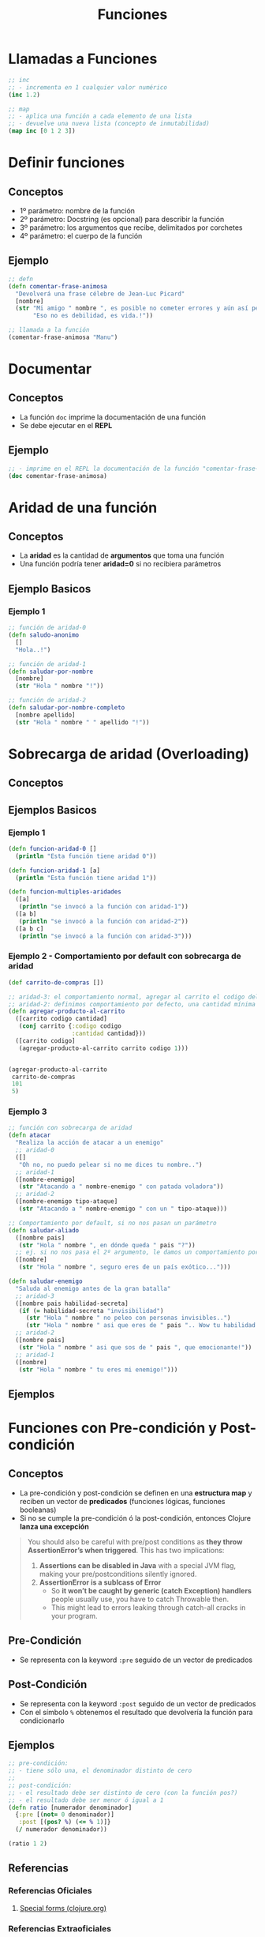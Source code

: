 #+TITLE: Funciones
* Llamadas a Funciones
  #+BEGIN_SRC clojure
    ;; inc
    ;; - incrementa en 1 cualquier valor numérico
    (inc 1.2)

    ;; map
    ;; - aplica una función a cada elemento de una lista
    ;; - devuelve una nueva lista (concepto de inmutabilidad)
    (map inc [0 1 2 3])
  #+END_SRC
* Definir funciones
** Conceptos
   - 1º parámetro: nombre de la función
   - 2º parámetro: Docstring (es opcional) para describir la función
   - 3º parámetro: los argumentos que recibe, delimitados por corchetes
   - 4º parámetro: el cuerpo de la función
** Ejemplo
  #+BEGIN_SRC clojure
    ;; defn
    (defn comentar-frase-animosa
      "Devolverá una frase célebre de Jean-Luc Picard"
      [nombre]
      (str "Mi amigo " nombre ", es posible no cometer errores y aún así perder."
           "Eso no es debilidad, es vida.!"))

    ;; llamada a la función
    (comentar-frase-animosa "Manu")
  #+END_SRC
* Documentar
** Conceptos
   - La función ~doc~ imprime la documentación de una función
   - Se debe ejecutar en el *REPL*
** Ejemplo
   #+BEGIN_SRC clojure
     ;; - imprime en el REPL la documentación de la función "comentar-frase-animosa"
     (doc comentar-frase-animosa)
   #+END_SRC
* Aridad de una función
** Conceptos
   - La *aridad* es la cantidad de *argumentos* que toma una función
   - Una función podría tener *aridad=0* si no recibiera parámetros
** Ejemplo Basicos
*** Ejemplo 1
   #+BEGIN_SRC clojure
     ;; función de aridad-0
     (defn saludo-anonimo
       []
       "Hola..!")

     ;; función de aridad-1
     (defn saludar-por-nombre
       [nombre]
       (str "Hola " nombre "!"))

     ;; función de aridad-2
     (defn saludar-por-nombre-completo
       [nombre apellido]
       (str "Hola " nombre " " apellido "!"))
   #+END_SRC
* Sobrecarga de aridad (Overloading)
** Conceptos
** Ejemplos Basicos
*** Ejemplo 1
    #+BEGIN_SRC clojure
      (defn funcion-aridad-0 []
        (println "Esta función tiene aridad 0"))

      (defn funcion-aridad-1 [a]
        (println "Esta función tiene aridad 1"))

      (defn funcion-multiples-aridades
        ([a]
         (println "se invocó a la función con aridad-1"))
        ([a b]
         (println "se invocó a la función con aridad-2"))
        ([a b c]
         (println "se invocó a la función con aridad-3")))
    #+END_SRC
*** Ejemplo 2 - Comportamiento por default con sobrecarga de aridad
    #+BEGIN_SRC clojure
      (def carrito-de-compras [])

      ;; aridad-3: el comportamiento normal, agregar al carrito el codigo del producto y la cantidad comprada
      ;; aridad-2: definimos comportamiento por defecto, una cantidad mínima a comprar (si no la agregan)
      (defn agregar-producto-al-carrito
        ([carrito codigo cantidad]
         (conj carrito {:codigo codigo
                        :cantidad cantidad}))
        ([carrito codigo]
         (agregar-producto-al-carrito carrito codigo 1)))


      (agregar-producto-al-carrito
       carrito-de-compras
       101
       5)
    #+END_SRC
*** Ejemplo 3
  #+BEGIN_SRC clojure
    ;; función con sobrecarga de aridad
    (defn atacar
      "Realiza la acción de atacar a un enemigo"
      ;; aridad-0
      ([]
       "Oh no, no puedo pelear si no me dices tu nombre..")
      ;; aridad-1
      ([nombre-enemigo]
       (str "Atacando a " nombre-enemigo " con patada voladora"))
      ;; aridad-2
      ([nombre-enemigo tipo-ataque]
       (str "Atacando a " nombre-enemigo " con un " tipo-ataque)))

    ;; Comportamiento por default, si no nos pasan un parámetro
    (defn saludar-aliado
      ([nombre pais]
       (str "Hola " nombre ", en dónde queda " pais "?"))
      ;; ej. si no nos pasa el 2º argumento, le damos un comportamiento por defecto
      ([nombre]
       (str "Hola " nombre ", seguro eres de un país exótico...")))

    (defn saludar-enemigo
      "Saluda al enemigo antes de la gran batalla"
      ;; aridad-3
      ([nombre pais habilidad-secreta]
       (if (= habilidad-secreta "invisibilidad")
         (str "Hola " nombre " no peleo con personas invisibles..")
         (str "Hola " nombre " asi que eres de " pais ".. Wow tu habilidad es " habilidad-secreta)))
      ;; aridad-2
      ([nombre pais]
       (str "Hola " nombre " asi que sos de " pais ", que emocionante!"))
      ;; aridad-1
      ([nombre]
       (str "Hola " nombre " tu eres mi enemigo!")))
  #+END_SRC
** Ejemplos
* Funciones con Pre-condición y Post-condición
** Conceptos
   - La pre-condición y post-condición se definen en una *estructura map* y reciben un vector de *predicados* (funciones lógicas, funciones booleanas)
   - Si no se cumple la pre-condición ó la post-condición, entonces Clojure *lanza una excepción*

   #+BEGIN_QUOTE
   You should also be careful with pre/post conditions as *they throw AssertionError’s when triggered*.
   This has two implications:

   1. *Assertions can be disabled in Java* with a special JVM flag, making your pre/postconditions silently ignored.
   2. *AssertionError is a sublcass of Error*
      - So *it won’t be caught by generic (catch Exception) handlers* people usually use, you have to catch Throwable then.
      - This might lead to errors leaking through catch-all cracks in your program.
   #+END_QUOTE
** Pre-Condición
   - Se representa con la keyword ~:pre~ seguido de un vector de predicados
** Post-Condición
   - Se representa con la keyword ~:post~ seguido de un vector de predicados
   - Con el símbolo ~%~ obtenemos el resultado que devolvería la función para condicionarlo
** Ejemplos
   #+BEGIN_SRC clojure
     ;; pre-condición:
     ;; - tiene sólo una, el denominador distinto de cero
     ;;
     ;; post-condición:
     ;; - el resultado debe ser distinto de cero (con la función pos?)
     ;; - el resultado debe ser menor ó igual a 1
     (defn ratio [numerador denominador]
       {:pre [(not= 0 denominador)]
        :post [(pos? %) (<= % 1)]}
       (/ numerador denominador))

     (ratio 1 2)
   #+END_SRC
** Referencias
*** Referencias Oficiales
    1. [[https://clojure.org/reference/special_forms][Special forms (clojure.org)]]
*** Referencias Extraoficiales
    1. [[https://blog.fogus.me/2009/12/21/clojures-pre-and-post/][Clojure's :pre and :post (blog.fogus.me)]]
*** Issues
    1. [[https://clojureverse.org/t/why-are-pre-and-post-conditions-not-used-more-often/2238][Why are pre and post conditions not used more often? (clojureverse.org)]]
* Funciones Variádicas (Rest parameter)
** Conceptos
  - Las *funciones variádicas* reciben un número indefinido de argumentos
  - El *rest parameter* se indica con el símbolo ~&~ seguido del nombre que tendrá la lista indefinida de parámetros
** Ejemplos
*** Ejemplo 1
   #+BEGIN_SRC clojure
     ;; - es una función variádica porque al usar el & indíca que tiene el "rest parameter"
     ;; - libros es el nombre de éste "rest parameter" y debe ir al final
     (defn sugerir-libros-favoritos
       "Recibe el nombre del tripulante y el nombre de los libros a sugerir"
       [nombre & libros]
       (str "Hola tripulante " nombre "! hoy te sugiremos los siguientes libros: "
            (clojure.string/join ", " libros)))

     (sugerir-libros-favoritos "Picard" "A games of Thrones" "Crice" "American Gods")
   #+END_SRC
*** Ejemplo 2
   #+BEGIN_SRC clojure
     (defn atacar
       "Recibe el nombre del enemigo a atacar"
       [nombre]
       (str "Atacando ferozmente a " nombre "..!"))

     (defn atacar-multiples-enemigos
       "Recibe el nombre de los enemigos a atacar"
       [hora & enemigos]
       (if (> hora 12)
         "A esa hora dormimos..!"
         (do
           ;; expresión
           (println "Ups..! estamos apurados! atacaremos ahora! ")
           ;; otra expresión
           (map atacar enemigos)
           ))
       )

     (atacar-multiples-enemigos 10 "Thor" "Iron Man" "Hulk" "Avispa")
   #+END_SRC
* Descomponer los elementos de un argumento que es vector/colección (Destructuring)
** Conceptos
   - Bindear/asociar a un nombre un elemento de un vector por su posición
   - Bindear/asociar a un nombre un elemento de una colección por su keyword
** Ejemplos
*** Ejemplo 1 - Obtener el primer elemento de un vector ó de una colección
   #+BEGIN_SRC clojure
     ;; 1. para no confundir, recordemos que las funciones reciben los argumentos entre corchetes
     ;; 2. el argumento que recibe es un vector ó bien una colección
     ;; 3. obtiene el primer elemento del vector/colección
     (defn primer-anime [[primer-anime]]
       primer-anime)

     ;; probamos con un vector (ó arreglo)
     (primer-anime ["the legend of hei" "digimon" "pokemon"])

     ;; probamos con una lista (tipo de colección ordenada que permite elementos repetidos)
     (primer-anime (list "the legend of hei" "digimon" "pokemon"))

     ;; probamos con otra lista (en este tipo de lista los elementos no se evalúan Ej. el elemento (+ 1 1))
     (primer-anime '("the legend of hei" "digimon" "pokemon"))
   #+END_SRC
*** Ejemplo 2 - Obtener el primer y segundo elemento de un vector ó de una colección
   #+BEGIN_SRC clojure
     ;; 1. bindeamos/asociamos el valor del primer y segundo elemento de un vector ó una lista
     ;; 2. usamos el "parameter rest" para asociar a menos-favorito una lista indefinida de argumentos
     (defn anime-favoritos
       "Imprime por separado el primer y segundo anime favorito de un vector ó lista
       y el resto los imprime agrupados"
       [[primer-favorito segundo-favorito & menos-favoritos]]
       (println (str "El primer anime favorito es " primer-favorito))
       (println (str "El segundo anime favorito es " segundo-favorito))
       (println (str "Otros animes que no son como los dos primeros, pero están son..: "
                     (clojure.string/join ", " menos-favoritos))))

     (anime-favoritos ["the legend of hei" "saint seiya" "spirited away" "digimon" "pokemon"])
   #+END_SRC
*** Ejemplo 3 - Obtener el valor de una keyword de un map
    #+BEGIN_SRC clojure
      ;; - recibe un map (similar a un diccionario) y bindea/asocia con un nombre a los keywords del map
      ;; - la ventaja contra los vectores/listas, es que el map puede estar en desorden los elementos
      ;; e igual obtener el elemento por su keyword, es decir no es relevante el orden
      (defn notificar-estado-del-clima
        [{ciudad :ciudad temperatura :temperatura}]
        (println (str "En la ciudad de " ciudad))
        (println (str "hay una temperatura de " temperatura " grados")))

      ;; otra alternativa más sencilla
      (defn notificar-estado-del-clima
        [{:keys [ciudad temperatura]}]
        (println (str "En la ciudad de " ciudad))
        (println (str "hay una temperatura de " temperatura " grados")))

      (notificar-estado-del-clima {:ciudad "buenos aires" :fecha "10/12/2050" :trafico "terrible" :temperatura 30})
    #+END_SRC
*** Ejemplo 4 - La keyword :as
    #+BEGIN_SRC clojure
      (defn dia-hora-actual []
        (new java.util.Date))

      (defn registrar-notificacion
        [{:keys [ciudad temperatura trafico]}]
        (println (str (dia-hora-actual) ": "
                      "Se registró una notificación del estado de clima"
                      "de la ciudad " ciudad trafico " que tiene " temperatura " grados")))

      ;; la keyword :as
      ;; - bindea/asocia en un nombre el map original (recordar, map es similar a un diccionario)
      (defn notificar-estado-del-clima
        [{:keys [ciudad temperatura] :as estado-del-clima}]
        (println (str "En la ciudad de " ciudad))
        (println (str "hay una temperatura de " temperatura " grados"))
        (registrar-notificacion estado-del-clima))

      (notificar-estado-del-clima {:ciudad "buenos aires" :fecha "10/12/2050" :trafico "terrible" :temperatura 30})
    #+END_SRC
* Cuerpo de la función (function Body)
** Conceptos
   - El cuerpo de una función es también una función y devuelve la última expresión evaluada
** Ejemplos Basicos
*** Ejemplo 1 - Operaciones al azar
    #+BEGIN_SRC clojure
     ;; clojure evaluará cada expresión de ésta función (barrido de izquierda a derecha)
     ;; devolviendo el string "pucha" por ser la última expresión evaluada
     (defn funcion-sin-utilidad
       []
       (+ 1 1)
       30
       (* 2 2)
       5
       "pucha")

     (funcion-sin-utilidad)
    #+END_SRC
*** Ejemplo 2 - expresión if
    #+BEGIN_SRC clojure
      ;; el ejemplo más común es la expresión if
      ;; 1. si la condición es verdadera, la última expresión evaluada será la rama del if
      ;; 2. si la condición es falsa, la última expresión evaluada será la rama del else
      ;;
      ;; en clojure no aparece la palabra else, la sintáxis es de la forma: (if (exp) rama-if rama-else)
      (defn solicitar-ingreso
        [nombre edad]
        (if (> edad 18)
          (str nombre " bienvenido al gran hotel.!")
          "No tenes la edad requerida para ingresar! >:("))

      (solicitar-ingreso "Jean-Luc Picard" 50)

      (solicitar-ingreso "Wesley Crusher" 16)
    #+END_SRC
* Funciones Anónimas
** Conceptos
   - Se crean similar que con ~defn~ pero usamos ~fn~ y no las nombramos
   - La forma corta de usarlas es usando ~#~ como prefijo y ~%~ para los parámetros
** Ejemplos Basicos
*** Ejemplo 1 - Básico
   #+BEGIN_SRC clojure
     ;; la estructura de una función anónima es similar que definir una función nombrada con defn
     (fn []
       "mi primer función anónima")

     ;; 1. el map recibe un vector con 3 nombres
     ;; 2. el map aplica la función anónima a cada nombre
     ;; 3. la función anónima recibe el nombre y lo saluda
     (map (fn [nombre] (str "Hola " nombre))
          ["Pinocchio" "Geppeto" "Gingerbread Man"])

     ;; - función anónima que recibe un parámetro y devuelve el doble
     ;; - invocamos a la función anónima y le pasamos el valor 8 como parámetro
     ((fn [x] (* x 2)) 8)
   #+END_SRC
*** Ejemplo 2 - Nombrar a una función anónima
    #+BEGIN_SRC clojure
      ;; tres formas de explicar lo mismo acerca de la siguiente función anónima
      ;; - bindeamos/vinculamos un nombre a la función anónima
      ;; - definimos una variable y le bindeamos/vinculamos una función anónima que espera un argumento
      ;; - la variable devuelve una función anónima que espera un argumento
      ;; (lo común sería usar def para variables y defn para funciones)
      (def el-doble
        (fn [x] (* x 2)))

      (el-doble 2)

      ;; defn
      ;; - es más fácil de nombrar una función (comparado con def)
      (defn el-triple [x]
        (* x 3))

      (el-triple 2)
    #+END_SRC
*** Ejemplo 3 - Forma corta de una función anónima
    #+BEGIN_SRC clojure
      ;; - forma corta de escribir una función anónima
      ;; - * es la función que aplica
      ;; - % es el parámetro que recibe
      #(* % 2)

      ;; la función anónima anterior de la forma sin acortar sería
      (fn [x] (* x 2))

      ;; invocamos la misma función anónima, que recibe sólo 1 parámetro
      ;; 1. le pasamos el valor 4 de argumento
      ;; 2. devuelve el doble del valor
      (#(* % 2) 4)

      ;; la llamada anterior con la función anónima sin acortar sería
      ((fn [x] (* x 2)) 4)

      ;; - str es la función que aplica la función anónima
      ;; - % es el parámetro que recibe la función anónima
      (map #(str "Hola " %)
           ["Pinocchio" "Geppeto" "Gingerbread Man"])

      ;; idem casos anteriores
      (map (fn [nombre] (str "Hola " nombre))
           ["Pinocchio" "Geppeto" "Gingerbread Man"])
    #+END_SRC
*** Ejemplo 4 - Forma corta de una función anónima con multiples parámetros
    #+BEGIN_SRC clojure
      ;; % es lo mismo que %1
      ;; %1 recibe el primer parámetro
      ;; %2 recibe el segundo parámetro y asi..
      (#(* 2 %1) 4)

      ;; otro ejemplo
      (map #(str % " busca pareja..") ["Fiona" "Shrek"])

      (#(str %1 " corazoncito " %2) "Fiona" "Shrek")
    #+END_SRC
* TODO Closures
  - El retorno de funciones se denominan *closures*

  #+BEGIN_COMMENT
  falta pulir con más ejemplos...
  #+END_COMMENT
** Ejemplo
   #+BEGIN_SRC clojure
     (defn incrementador
       "crea un incrementador personalizado"
       [incrementar-por]
       #(+ % incrementar-por))

     (def incrementar-en-1 (incrementador 1))

     (incrementar-en-1 10)
   #+END_SRC

